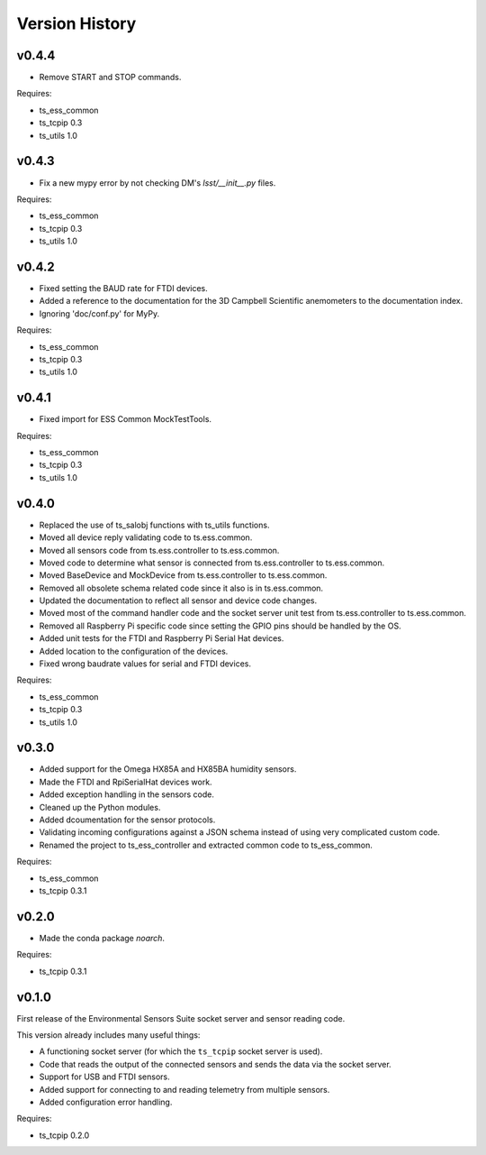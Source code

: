 .. py:currentmodule:: lsst.ts.ess.controller

.. _lsst.ts.ess.controller.version_history:

###############
Version History
###############

v0.4.4
======

* Remove START and STOP commands.

Requires:

* ts_ess_common
* ts_tcpip 0.3
* ts_utils 1.0

v0.4.3
======

* Fix a new mypy error by not checking DM's `lsst/__init__.py` files.

Requires:

* ts_ess_common
* ts_tcpip 0.3
* ts_utils 1.0

v0.4.2
======

* Fixed setting the BAUD rate for FTDI devices.
* Added a reference to the documentation for the 3D Campbell Scientific anemometers to the documentation index.
* Ignoring 'doc/conf.py' for MyPy.

Requires:

* ts_ess_common
* ts_tcpip 0.3
* ts_utils 1.0

v0.4.1
======

* Fixed import for ESS Common MockTestTools.

Requires:

* ts_ess_common
* ts_tcpip 0.3
* ts_utils 1.0

v0.4.0
======

* Replaced the use of ts_salobj functions with ts_utils functions.
* Moved all device reply validating code to ts.ess.common.
* Moved all sensors code from ts.ess.controller to ts.ess.common.
* Moved code to determine what sensor is connected from ts.ess.controller to ts.ess.common.
* Moved BaseDevice and MockDevice from ts.ess.controller to ts.ess.common.
* Removed all obsolete schema related code since it also is in ts.ess.common.
* Updated the documentation to reflect all sensor and device code changes.
* Moved most of the command handler code and the socket server unit test from ts.ess.controller to ts.ess.common.
* Removed all Raspberry Pi specific code since setting the GPIO pins should be handled by the OS.
* Added unit tests for the FTDI and Raspberry Pi Serial Hat devices.
* Added location to the configuration of the devices.
* Fixed wrong baudrate values for serial and FTDI devices.

Requires:

* ts_ess_common
* ts_tcpip 0.3
* ts_utils 1.0

v0.3.0
======

* Added support for the Omega HX85A and HX85BA humidity sensors.
* Made the FTDI and RpiSerialHat devices work.
* Added exception handling in the sensors code.
* Cleaned up the Python modules.
* Added dcoumentation for the sensor protocols.
* Validating incoming configurations against a JSON schema instead of using very complicated custom code.
* Renamed the project to ts_ess_controller and extracted common code to ts_ess_common.

Requires:

* ts_ess_common
* ts_tcpip 0.3.1


v0.2.0
======

* Made the conda package `noarch`.

Requires:

* ts_tcpip 0.3.1


v0.1.0
======

First release of the Environmental Sensors Suite socket server and sensor reading code.

This version already includes many useful things:

* A functioning socket server (for which the ``ts_tcpip`` socket server is used).
* Code that reads the output of the connected sensors and sends the data via the socket server.
* Support for USB and FTDI sensors.
* Added support for connecting to and reading telemetry from multiple sensors.
* Added configuration error handling.

Requires:

* ts_tcpip 0.2.0
